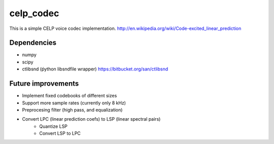celp_codec
==========

This is a simple CELP voice codec implementation.
http://en.wikipedia.org/wiki/Code-excited_linear_prediction

Dependencies
------------

* numpy
* scipy
* ctlibsnd (ṕython libsndfile wrapper) https://bitbucket.org/san/ctlibsnd

Future improvements
-------------------

* Implement fixed codebooks of different sizes
* Support more sample rates (currently only 8 kHz)
* Preprocesing filter (high pass, and equalization)
* Convert LPC (linear prediction coefs) to LSP (linear spectral pairs)
    - Quantize LSP
    - Convert LSP to LPC
